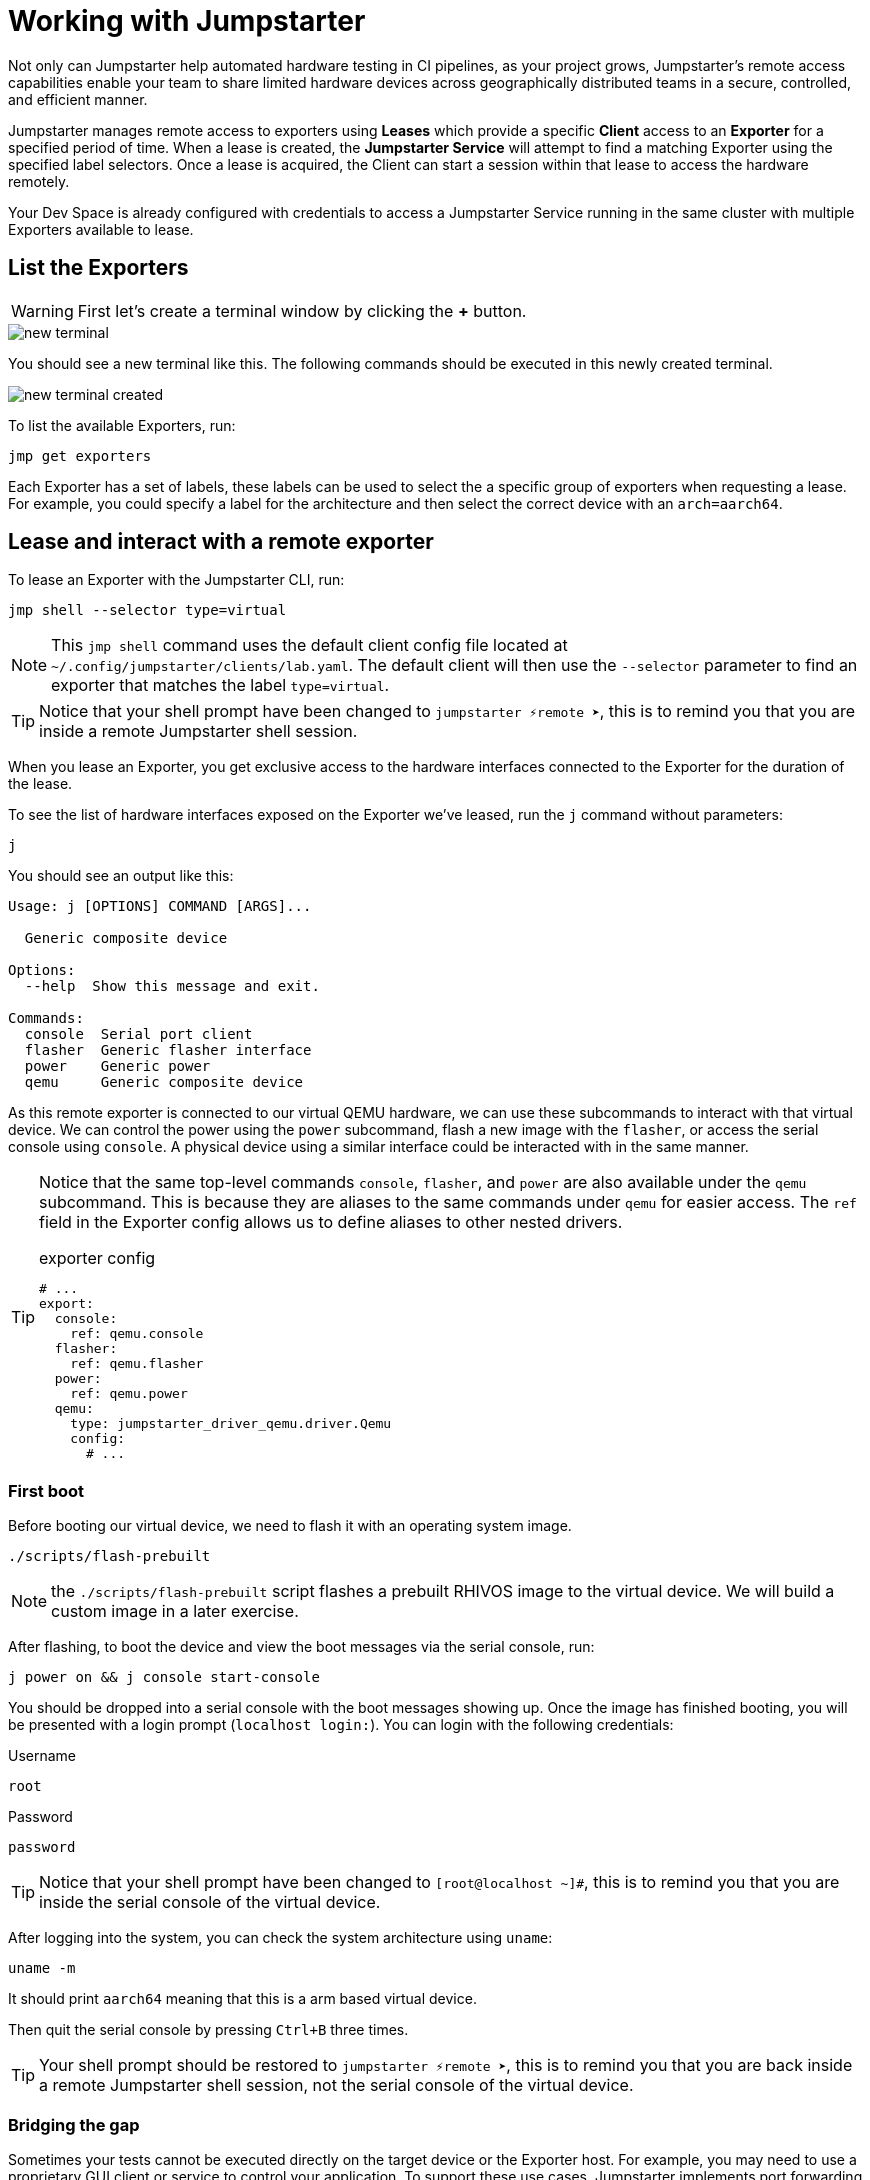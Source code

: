 = Working with Jumpstarter

Not only can Jumpstarter help automated hardware testing in CI pipelines, as your project grows, Jumpstarter's remote access capabilities enable your team to share limited hardware devices across geographically distributed teams in a secure, controlled, and efficient manner.

Jumpstarter manages remote access to exporters using **Leases** which provide a specific **Client** access to an **Exporter** for a specified period of time. When a lease is created, the **Jumpstarter Service** will attempt to find a matching Exporter using the specified label selectors. Once a lease is acquired, the Client can start a session within that lease to access the hardware remotely.

Your Dev Space is already configured with credentials to access a Jumpstarter Service running in the same cluster with multiple Exporters available to lease.

== List the Exporters

WARNING: First let's create a terminal window by clicking the *+* button.

image::app/new-terminal.png[]

You should see a new terminal like this. The following commands should be executed in this newly created terminal.

image::app/new-terminal-created.png[]

To list the available Exporters, run:

[source,sh,role=execute]
----
jmp get exporters
----

Each Exporter has a set of labels, these labels can be used to select the a specific group of exporters when requesting a lease. For example, you could specify a label for the architecture and then select the correct device with an `arch=aarch64`.

[#jmpexporterlease]
== Lease and interact with a remote exporter

To lease an Exporter with the Jumpstarter CLI, run:

[source,sh,role=execute]
----
jmp shell --selector type=virtual
----

NOTE: This `jmp shell` command uses the default client config file located at `~/.config/jumpstarter/clients/lab.yaml`. The default client will then use the `--selector` parameter to find an exporter that matches the label `type=virtual`.

TIP: Notice that your shell prompt have been changed to `jumpstarter ⚡remote ➤`, this is to remind you that you are inside a remote Jumpstarter shell session.

When you lease an Exporter, you get exclusive access to the hardware interfaces connected to the Exporter for the duration of the lease.

To see the list of hardware interfaces exposed on the Exporter we've leased, run the `j` command without parameters:

[source,sh,role=execute]
----
j
----

You should see an output like this:

[source,sh]
----
Usage: j [OPTIONS] COMMAND [ARGS]...

  Generic composite device

Options:
  --help  Show this message and exit.

Commands:
  console  Serial port client
  flasher  Generic flasher interface
  power    Generic power
  qemu     Generic composite device
----

As this remote exporter is connected to our virtual QEMU hardware, we can use these subcommands to interact with that virtual device. We can control the power using the `power` subcommand, flash a new image with the `flasher`, or access the serial console using `console`. A physical device using a similar interface could be interacted with in the same manner.

[TIP]
====
Notice that the same top-level commands `console`, `flasher`, and `power` are also available under the `qemu` subcommand. This is because they are aliases to the same commands under `qemu` for easier access. The `ref` field in the Exporter config allows us to define aliases to other nested drivers.

.exporter config
[source,yaml]
----
# ...
export:
  console:
    ref: qemu.console
  flasher:
    ref: qemu.flasher
  power:
    ref: qemu.power
  qemu:
    type: jumpstarter_driver_qemu.driver.Qemu
    config:
      # ...
----
====

=== First boot

Before booting our virtual device, we need to flash it with an operating system image.

[source,sh,role=execute]
----
./scripts/flash-prebuilt
----

NOTE: the `./scripts/flash-prebuilt` script flashes a prebuilt RHIVOS image to the virtual device. We will build a custom image in a later exercise.

After flashing, to boot the device and view the boot messages via the serial console, run:

[source,sh,role=execute]
----
j power on && j console start-console
----

You should be dropped into a serial console with the boot messages showing up. Once the image has finished booting, you will be presented with a login prompt (`localhost login:`). You can login with the following credentials:

.Username
[source,sh,role=execute]
----
root
----

.Password
[source,sh,role=execute]
----
password
----

TIP: Notice that your shell prompt have been changed to `[root@localhost ~]#`, this is to remind you that you are inside the serial console of the virtual device.

After logging into the system, you can check the system architecture using `uname`:

[source,sh,role=execute]
----
uname -m
----

It should print `aarch64` meaning that this is a arm based virtual device.

Then quit the serial console by pressing `Ctrl+B` three times.

TIP: Your shell prompt should be restored to `jumpstarter ⚡remote ➤`, this is to remind you that you are back inside a remote Jumpstarter shell session, not the serial console of the virtual device.

=== Bridging the gap

Sometimes your tests cannot be executed directly on the target device or the Exporter host. For example, you may need to use a proprietary GUI client or service to control your application. To support these use cases, Jumpstarter implements port forwarding, which allows you to interact with services running inside the target device from your local machine as if they are running locally.

To forward a remote service port such as the `ssh` to a local port, run the following command from within your remote Jumpstarter shell session:

[source,sh,role=execute]
----
j qemu ssh forward-tcp 9000 &
----

This command will forward the remote `ssh` port (port 22) preconfigured in the exporter config to `localhost:9000` on your local machine. Once port forwarding is started, you can run `ssh` client from your local environment and execute commands on the virtual device remotely, e.g. listing all the files under the root directory:

[source,sh,role=execute]
----
ssh -p 9000 -o StrictHostKeyChecking=no root@localhost ls /
----

When prompted for password, enter:

.Password
[source,sh,role=execute]
----
password
----

Now we are finished with manual testing, exit the Jumpstarter shell session by pressing `Ctrl+D` again.

[#jmptestingpytest]
== Testing on remote exporter with Pytest

While connecting to a Jumpstarter Exporter remotely to execute our tests is already a huge step forward from the traditional ways of hardware testing, by combining the Jumpstater Python API with the pytest unit test framework, we can further improve our test process to be more automated and reliable.

TIP: You can use any testing framework with Jumpstarter, not only pytest. But we recommend pytest due to its simplicity and popularity.

An example pytest script using Jumpstarter would look like this:

.basic_test.py
[source,python,role=copypaste]
----
from jumpstarter_testing import JumpstarterTest
from subprocess import run
import pytest
import time

class TestRHIVOS(JumpstarterTest):
    @pytest.fixture(autouse=True, scope="class")
    def prepare(self, client):
        client.power.off()
        run(["./scripts/flash-prebuilt"])
        client.power.on()
        time.sleep(10)

    def test_kernel_version(self, client):
        with client.qemu.shell() as shell:
          assert shell.run("uname -r").stdout.strip().startswith("5.14.0")

    def test_kernel_architecture(self, client):
        with client.qemu.shell() as shell:
          assert shell.run("uname -m").stdout.strip() == "aarch64"
----

Let's explore the script line by line.

.import
[source,python]
----
from jumpstarter_testing import JumpstarterTest
from subprocess import run
import pytest
import time
----

The first part are the import statements, saying that we would be using the `JumpstarterTest` helper from the `jumpstarter_testing` package, `run` function from the `subprocess` package, as well as the `pytest` and `time` package.

.setup
[source,python]
----
class TestRHIVOS(JumpstarterTest):
    @pytest.fixture(autouse=True, scope="class")
    def prepare(self, client):
        client.power.off()
        run(["./scripts/flash-prebuilt"])
        client.power.on()
        time.sleep(10)
----

The second part is how we set up the device under test for the remainder of the tests. So we base our test `TestRHIVOS` on the `JumpstarterTest` helper class, which provides the required logics for connecting to our Exporter. Then we have a `prepare` fixture that is auto used, which means it would be automatically executed before the test cases, and class scoped, which means it would only be executed once per test class, since we don't have to reflash our device under test in-between test cases.

TIP: In testing, a fixture provides a defined, reliable and consistent context for the tests. This could include environment (for example a database configured with known parameters) or content (such as a dataset), and in our case, a device with a given disk image flashed and booted up.

.cases
[source,python]
----
    def test_kernel_version(self, client):
        with client.qemu.shell() as shell:
          assert shell.run("uname -r").stdout.strip().startswith("5.14.0")

    def test_kernel_architecture(self, client):
        with client.qemu.shell() as shell:
          assert shell.run("uname -m").stdout.strip() == "aarch64"
----

And finally, the test cases, here we only have two test cases, one is `test_kernel_version`, which executes the `uname` command and checks if the kernel version matches our desired version of `5.14.0`, another is `test_kernel_architecture`, which checks if the virtual device is indeed of arm architecture.

To lease another Exporter and execute our test cased on it, run:

[source,sh,role=execute]
----
jmp shell --selector type=virtual -- pytest basic_test.py
----

== Next

Now that we have a basic understanding of how to use Jumpstarter to test our virtual devices, 
let's move on to the next exercise and create our own custom OS image for the device.
